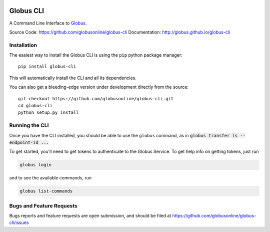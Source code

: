 .. image:: https://badge.fury.io/py/globus-cli.svg
    :alt: PyPi Version
    :target: https://badge.fury.io/py/globus-cli
.. image:: https://img.shields.io/pypi/pyversions/globus-cli.svg
    :alt: Supported Pythons
    :target: https://img.shields.io/pypi/pyversions/globus-cli.svg


Globus CLI
==========

A Command Line Interface to `Globus <https://www.globus.org/>`_.

Source Code: https://github.com/globusonline/globus-cli
Documentation: http://globus.github.io/globus-cli

Installation
------------

The easiest way to install the Globus CLI is using the ``pip`` python package
manager::

    pip install globus-cli

This will automatically install the CLI and all its dependencies.

You can also get a bleeding-edge version under development directly from the
source::

    git checkout https://github.com/globusonline/globus-cli.git
    cd globus-cli
    python setup.py install

Running the CLI
---------------

Once you have the CLI installed, you should be able to use the ``globus``
command, as in :code:`globus transfer ls --endpoint-id ...`

To get started, you'll need to get tokens to authenticate to the Globus
Service. To get help info on getting tokens, just run

.. code-block:: sh

    globus login

and to see the available commands, run

.. code-block:: sh

    globus list-commands


Bugs and Feature Requests
-------------------------

Bugs reports and feature requests are open submission, and should be filed at
https://github.com/globusonline/globus-cli/issues
